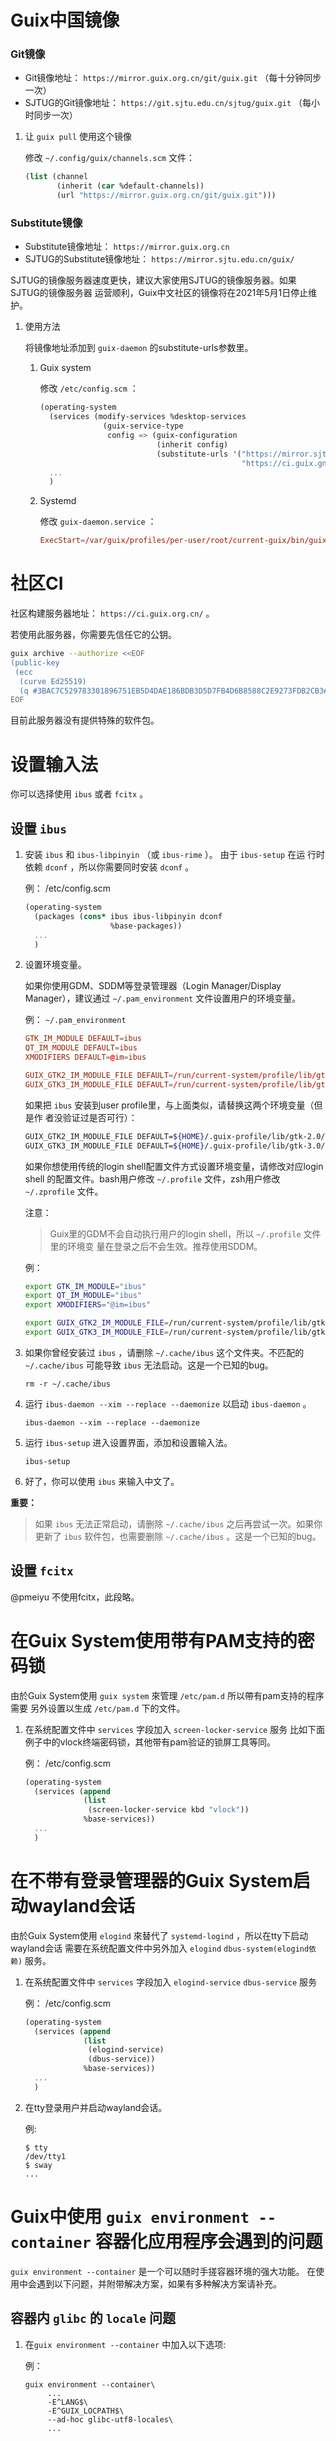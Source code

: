 #+HUGO_BASE_DIR: ..
#+HUGO_SECTION: wiki
#+HUGO_WEIGHT: 0

#+seq_todo: TODO DRAFT DONE
#+property: header-args :eval no

* Guix中国镜像
   :PROPERTIES:
   :EXPORT_FILE_NAME: mirror
   :END:

*** Git镜像

- Git镜像地址： =https://mirror.guix.org.cn/git/guix.git= （每十分钟同步一次）
- SJTUG的Git镜像地址： =https://git.sjtu.edu.cn/sjtug/guix.git= （每小时同步一次）

**** 让 ~guix pull~ 使用这个镜像

修改 =~/.config/guix/channels.scm= 文件：
#+begin_src scheme
  (list (channel
         (inherit (car %default-channels))
         (url "https://mirror.guix.org.cn/git/guix.git")))
#+end_src

*** Substitute镜像

- Substitute镜像地址： =https://mirror.guix.org.cn=
- SJTUG的Substitute镜像地址： =https://mirror.sjtu.edu.cn/guix/=

SJTUG的镜像服务器速度更快，建议大家使用SJTUG的镜像服务器。如果SJTUG的镜像服务器
运营顺利，Guix中文社区的镜像将在2021年5月1日停止维护。

**** 使用方法

将镜像地址添加到 ~guix-daemon~ 的substitute-urls参数里。

***** Guix system

修改 ~/etc/config.scm~ ：
#+begin_src scheme
  (operating-system
    (services (modify-services %desktop-services
                (guix-service-type
                 config => (guix-configuration
                            (inherit config)
                            (substitute-urls '("https://mirror.sjtu.edu.cn/guix/"
                                               "https://ci.guix.gnu.org"))))))
    ...
    )
#+end_src

***** Systemd

修改 ~guix-daemon.service~ ：
#+begin_src conf
  ExecStart=/var/guix/profiles/per-user/root/current-guix/bin/guix-daemon --build-users-group=guixbuild --substitute-urls="https://mirror.sjtu.edu.cn/guix/ https://ci.guix.gnu.org"
#+end_src

* 社区CI
   :PROPERTIES:
   :EXPORT_FILE_NAME: ci
   :END:

社区构建服务器地址： =https://ci.guix.org.cn/= 。

若使用此服务器，你需要先信任它的公钥。
#+begin_src sh
  guix archive --authorize <<EOF
  (public-key
   (ecc
    (curve Ed25519)
    (q #3BAC7C529783301896751EB5D4DAE186BDB3D5D7FB4D6B8588C2E9273FDB2CB3#)))
  EOF
#+end_src

目前此服务器没有提供特殊的软件包。

* 设置输入法
   :PROPERTIES:
   :EXPORT_FILE_NAME: input-method
   :END:

你可以选择使用 ~ibus~ 或者 ~fcitx~ 。

** 设置 ~ibus~
1. 安装 ~ibus~ 和 ~ibus-libpinyin~ （或 ~ibus-rime~ ）。 由于 ~ibus-setup~ 在运
   行时依赖 ~dconf~ ，所以你需要同时安装 ~dconf~ 。

   例： /etc/config.scm
   #+BEGIN_SRC scheme
     (operating-system
       (packages (cons* ibus ibus-libpinyin dconf
                        %base-packages))
       ...
       )
   #+END_SRC

2. 设置环境变量。

   如果你使用GDM、SDDM等登录管理器（Login Manager/Display Manager），建议通过
   =~/.pam_environment= 文件设置用户的环境变量。

   例： =~/.pam_environment=
   #+begin_src conf
     GTK_IM_MODULE DEFAULT=ibus
     QT_IM_MODULE DEFAULT=ibus
     XMODIFIERS DEFAULT=@im=ibus

     GUIX_GTK2_IM_MODULE_FILE DEFAULT=/run/current-system/profile/lib/gtk-2.0/2.10.0/immodules-gtk2.cache
     GUIX_GTK3_IM_MODULE_FILE DEFAULT=/run/current-system/profile/lib/gtk-3.0/3.0.0/immodules-gtk3.cache
   #+end_src

   如果把 ~ibus~ 安装到user profile里，与上面类似，请替换这两个环境变量（但是作
   者没验证过是否可行）：
   #+BEGIN_SRC sh
     GUIX_GTK2_IM_MODULE_FILE DEFAULT=${HOME}/.guix-profile/lib/gtk-2.0/2.10.0/immodules-gtk2.cache
     GUIX_GTK3_IM_MODULE_FILE DEFAULT=${HOME}/.guix-profile/lib/gtk-3.0/3.0.0/immodules-gtk3.cache
   #+END_SRC

   如果你想使用传统的login shell配置文件方式设置环境变量，请修改对应login shell
   的配置文件。bash用户修改 =~/.profile= 文件，zsh用户修改 =~/.zprofile= 文件。

   注意：
   #+begin_quote
     Guix里的GDM不会自动执行用户的login shell，所以 =~/.profile= 文件里的环境变
     量在登录之后不会生效。推荐使用SDDM。
   #+end_quote

   例：
   #+BEGIN_SRC sh
     export GTK_IM_MODULE="ibus"
     export QT_IM_MODULE="ibus"
     export XMODIFIERS="@im=ibus"

     export GUIX_GTK2_IM_MODULE_FILE=/run/current-system/profile/lib/gtk-2.0/2.10.0/immodules-gtk2.cache
     export GUIX_GTK3_IM_MODULE_FILE=/run/current-system/profile/lib/gtk-3.0/3.0.0/immodules-gtk3.cache
   #+END_SRC

3. 如果你曾经安装过 ~ibus~ ，请删除 =~/.cache/ibus= 这个文件夹。不匹配的
   =~/.cache/ibus= 可能导致 ~ibus~ 无法启动。这是一个已知的bug。
   #+BEGIN_SRC shell
     rm -r ~/.cache/ibus
   #+END_SRC

4. 运行 ~ibus-daemon --xim --replace --daemonize~ 以启动 ~ibus-daemon~ 。
   #+BEGIN_SRC shell
     ibus-daemon --xim --replace --daemonize
   #+END_SRC

5. 运行 ~ibus-setup~ 进入设置界面，添加和设置输入法。
   #+BEGIN_SRC shell
     ibus-setup
   #+END_SRC

6. 好了，你可以使用 ~ibus~ 来输入中文了。

*重要：*
#+begin_quote
  如果 ~ibus~ 无法正常启动，请删除 =~/.cache/ibus= 之后再尝试一次。如果你更新了
  ~ibus~ 软件包，也需要删除 =~/.cache/ibus= 。这是一个已知的bug。
#+end_quote

** 设置 ~fcitx~
@pmeiyu 不使用fcitx，此段略。
* 在Guix System使用带有PAM支持的密码锁
   :PROPERTIES:
   :EXPORT_FILE_NAME: locker-with-pam
   :END:

由於Guix System使用 ~guix system~ 來管理 ~/etc/pam.d~ 所以帶有pam支持的程序需要
另外设置以生成 ~/etc/pam.d~ 下的文件。

1. 在系统配置文件中 ~services~ 字段加入 ~screen-locker-service~ 服务
   比如下面例子中的vlock终端密码锁，其他带有pam验证的锁屏工具等同。

   例： /etc/config.scm
   #+BEGIN_SRC scheme
     (operating-system
       (services (append
                  (list
                   (screen-locker-service kbd "vlock"))
                  %base-services))
       ...
       )
   #+END_SRC
* 在不带有登录管理器的Guix System启动wayland会话
   :PROPERTIES:
   :EXPORT_FILE_NAME: wayland-without-login-manager
   :END:

由於Guix System使用 ~elogind~ 來替代了 ~systemd-logind~ ，所以在tty下启动wayland会话
需要在系统配置文件中另外加入 ~elogind~ ~dbus-system(elogind依赖)~  服务。

1. 在系统配置文件中 ~services~ 字段加入 ~elogind-service~ ~dbus-service~ 服务

   例： /etc/config.scm
   #+BEGIN_SRC scheme
     (operating-system
       (services (append
                  (list
                   (elogind-service)
                   (dbus-service))
                  %base-services))
       ...
       )
   #+END_SRC

2. 在tty登录用户并启动wayland会话。

   例:
   #+BEGIN_SRC shell
     $ tty
     /dev/tty1
     $ sway
     ...
   #+END_SRC
* Guix中使用 ~guix environment --container~ 容器化应用程序会遇到的问题
   :PROPERTIES:
   :EXPORT_FILE_NAME: guix-environment-container-setup
   :END:

~guix environment --container~ 是一个可以随时手搓容器环境的强大功能。
在使用中会遇到以下问题，并附带解决方案，如果有多种解决方案请补充。

** 容器内 ~glibc~ 的 ~locale~ 问题

1. 在~guix environment --container~ 中加入以下选项:

   例：
   #+BEGIN_SRC shell
     guix environment --container\
          ...
          -E^LANG$\
          -E^GUIX_LOCPATH$\
          --ad-hoc glibc-utf8-locales\
          ...
   #+END_SRC

** 容器内 ~tls~ 的证书问题

1. 在 ~guix environment --container~ 中加入以下选项:

   例：
   #+BEGIN_SRC shell
     guix environment --container\
          ...
          --expose=/etc/ssl \
          --ad-hoc nss-certs curl\
          ...
   #+END_SRC

*提示：*
#+begin_quote
  加入curl包的原因是它会提供许多tls应用使用的环境变量
#+end_quote
** 容器内访问容器外部的 ~wayland~ 会话
1. 在 ~guix environment --container~ 中加入以下选项:

   例：
   #+BEGIN_SRC shell
     guix environment --container\
          ...
          -E^XDG_RUNTIME_DIR$\
          -E^WAYLAND_DISPLAY$\
          --share=${XDG_RUNTIME_DIR}/${WAYLAND_DISPLAY}\
          ...
   #+END_SRC
** 容器内的字体问题
1. 在~guix environment --container~ 中加入以下选项:

   例：
   #+BEGIN_SRC shell
     guix environment --container\
          ...
          --link-profile
          --ad-hoc fontconfig\
          --ad-hoc font1\
          --ad-hoc font2\
          ...
   #+END_SRC

*警告：*
#+begin_quote
  请确保容器没有包括容器外的${HOME}/.guix-profile
#+end_quote

** 容器内的gtk主题

1. 在~guix environment --container~ 中加入以下选项:

   例：
   #+BEGIN_SRC shell
     guix environment --container\
          ...
          --expose=${HOME}/.gtkrc-2.0\
          --expose=${HOME}/.config/gtk-3.0/settings.ini\
          --ad-hoc gtk-theme1\
          --ad-hoc gtk-theme2\
          ...
          --ad-hoc icon-theme1\
          --ad-hoc icon-theme2\
          ...
   #+END_SRC
* Guix中使用 ~guix system vm~ 会遇到的问题
   :PROPERTIES:
   :EXPORT_FILE_NAME: guix-system-vm-setup
   :END:

** 运行的虚拟机无法写入 ~/gnu/store~

由于虚拟机使用9p文件系统和虚拟机外部主机只读共享/gnu/store下面的部分内容,
所以无法写入 ~/gnu/store~

如果需要独立的Guix System虚拟机请使用~guix system vm-image~生成虚拟机磁盘镜像,
并使用qemu载入启动

** 机器没有图形界面的情况下操纵虚拟机的控制台

有两种解决方法

*** 使用带有图形的机器使用VNC连接到虚拟机的显示器

   #+BEGIN_SRC shell
     # 运行有虚拟机的服务器
     /gnu/store/fs....sa-run-vm.sh -vnc :0
   #+END_SRC

   #+BEGIN_SRC shell
     # 拥有图形和vnc客户端的机器
     vncviewer <服务器的IP> 5900
   #+END_SRC

*警告：*
#+begin_quote
  VNC使用明文传输数据，请使用加密隧道进行连接
#+end_quote

*** 禁用虚拟机的图形界面并使用串口连接到机器的控制台

   在虚拟机系统配置文件中加入串口getty服务:

   例： vm-config.scm
   #+BEGIN_SRC scheme
     (operating-system
       (services (append
                  (list
                   (service mingetty-service-type
                            (mingetty-configuration
                             (tty "ttyS0")))
                  %base-services))
       ...
       )
   #+END_SRC

   在启动命令中加入 ~-nographic~ 选项
   #+BEGIN_SRC shell
     /gnu/store/fs....sa-run-vm.sh -nographic
   #+END_SRC

* Guix中使用纯 ~wayland~ 环境的时候需要设置的
   :PROPERTIES:
   :EXPORT_FILE_NAME: guix-pure-wayland-setup
   :END:

** ~gtk~ 在纯 ~wayland~ 环境中运行

   1. 需要在环境变量中加入以下内容:

      #+BEGIN_SRC shell
        export GDK_BACKEND=wayland
      #+END_SRC

** ~qt~ 在纯 ~wayland~ 环境中运行

   1. 需要在环境变量中加入以下内容:

      #+BEGIN_SRC shell
        export QT_QPA_PLATFORM=wayland
      #+END_SRC

   2. 同时需要在qt软件的profile中安装 ~qtwayland~ 拓展
      以下是启动 ~fcitx5-configtool~ 中的 ~fcitx5-config-qt~ 的示例

      #+BEGIN_SRC shell
        export QT_QPA_PLATFORM=wayland
        guix environment --ad-hoc fcitx5-configtool qtwayland -- fcitx5-config-qt
      #+END_SRC

* Guix中使用 ~guile-studio~ 作为编写 ~guile~ 代码的环境
   :PROPERTIES:
   :EXPORT_FILE_NAME: guix-guile-studio
   :END:

第一次接触Guile可以使用 ~guile-studio~ 来编写 ~guile~ 代码，
它使用GNU Emacs作为编辑器，并集成了编写 ~guile~ 需要的插件，
并提供了开包即用的体验。

** 运行

   可以选择不安装它，它可以随时随地在拥有Guix的环境运行:

   #+BEGIN_SRC shell
     guix environment --ad-hoc emacs-no-x guile-studio -- guile-studio
   #+END_SRC

   也可以安装然后使用它:

   #+BEGIN_SRC shell
     guix package -i guile-studio emacs-no-x
     guile-studio
   #+END_SRC

** 使用

   可以使用方向键来移动光标进行编辑

   以下是一些经常会用到的快捷键:

   概念:

   快捷键: Ctrl = C, Alt/Meta = M
   窗口: ~guile-studio~ 启动的时候会默认创建两个窗口

   如果是新手建议先使用菜单提供的功能进行 ~打开/编辑/保存/保存~ 文件

   | 快捷键  | 功能                                  |
   |---------+---------------------------------------|
   | F10     | 打开菜单                              |
   | C+x o   | 切换到屏幕上的其他窗口                |
   | C+x 1   | 关闭当前窗口                          |
   | C+x 2   | 横向分割出一个窗口                    |
   | C+x 3   | 竖向分割出一个窗口                    |
   | C+Space | 开始选中内容                          |
   | Tab     | 选中内容并按下Tab，可以进行代码格式化 |
   | C+g     | 取消选中的内容                        |

   更多请查阅 GNU Emacs 的文档

* 在GuixSystem使用 ~kmscon~ 显示中文内容
   :PROPERTIES:
   :EXPORT_FILE_NAME: guix-system-use-kmscon
   :END:

   对于不需要图形环境的机器，可以选择 ~kmscon~ 服务来显示中文内容

   1. 在系统配置文件中添加以下内容:

      #+BEGIN_SRC scheme
        (operating-system
         (services (append
                    (list
                     (service kmscon-service-type
                      (kmscon-configuration
                       (virtual-terminal "tty5"))))  ; 这里更换为需要的tty
                    %base-services))
         ...
         )
      #+END_SRC

** 更多的字符显示支持

   写此博客的时候 ~kmscon~ 服务并未加入pango的字体选择功能，
   但是可以使用 ~unifont~ 字体引擎来获得更多字符显示的支持，

   #+BEGIN_SRC scheme
     (operating-system
      (services (append
                 (list
                  (service kmscon-service-type
                           (kmscon-configuration
                            ...
                            (virtual-terminal "tty5")
                            (font-engine "unifont")))) ; 使用unifont
                           %base-services))
                 ...
                 )
   #+END_SRC

* 使用 ~fdm~ ~mutt~ ~msmtp~ 设置简易的邮件环境
   :PROPERTIES:
   :EXPORT_FILE_NAME: fdm-mutt-msmtp-mail-env
   :END:

   作为Guix用户应该懂得如何使用邮件列表进行讨论

   | 软件   | 作用                       |
   |--------+----------------------------|
   | fdm    | 收邮件，过滤邮件，分类邮件 |
   | mutt   | 管理邮件                   |
   | msmtp  | 发邮件                     |
   | 编辑器 | 编写邮件                   |
   | 阅读器 | 阅读邮件                   |

   对于编辑器和阅读器，纯文本邮件并不会有太多的限制，
   可以自由选择自己喜欢的编辑器或阅读器。

** 安装

   安装软件包:
   #+BEGIN_SRC shell
     guix package -i fdm mutt msmtp
   #+END_SRC

   安装需要的编辑器和阅读器，这个示例使用 ~emacs~:
   #+BEGIN_SRC shell
     guix package -i emacs-no-x
   #+END_SRC

** 配置

   这里的例子有一个约定:

   ~${HOME}/Mail~ 作为本地邮件的存放位置，从远程服务器下载的邮件都会存放在这里。

   1. fdm
      创建一个配置文件:

      #+BEGIN_SRC shell
        umask 077 # 更严格安全的权限
        touch ~/.fdm.conf
      #+END_SRC

      并写入:

      #+BEGIN_SRC text
        ## .fdm.conf
        # 默认收件箱
        action "inbox" maildir "%h/Mail/inbox"
        # guix相关邮件收件箱
        action "guix" maildir "%h/Mail/guix"

        # 请取消注释并修改需要的内容
        # 账户设置 POP3
        #account "账户名" pop3s server "POP3服务器"
        # 账户设置 IMAP
        #account "账户名" imaps server "IMAP服务器"
        # 登录需要的
        #user "用户名" pass "密码"

        # 将带有 guix 内容的邮件放至guix收件箱
        match "guix" in headers action "guix"
        match "guix" in body action "guix"

        # 将其他邮件放至inbox
        match all action "inbox"
      #+END_SRC

    2. msmtp
       创建一个配置文件:

      #+BEGIN_SRC shell
        umask 077 # 更严格安全的权限
        touch ~/.msmtprc
      #+END_SRC

      并写入:

      #+BEGIN_SRC text
        account default
        host SMTP服务器
        protocol smtp
        auth on
        from 邮箱地址
        user 登录所需用户名，通常和邮箱地址相同
        password 密码
        tls on
        tls_starttls on
      #+END_SRC

    3. mutt

       #+BEGIN_SRC shell
         umask 077 # 更严格安全的权限
         touch ~/.muttrc
       #+END_SRC

      并写入:

      #+BEGIN_SRC text
        # 本地邮箱的设置
        set folder=~/Mail
        set mbox=+mbox
        set spoolfile=+inbox
        set record=+sent
        set sort=threads # 邮件列表建议的显示方式
        set postponed=+drafts
        set mbox_type=Maildir
        mailboxes +inbox

        # 这里示例使用Emacs作为阅读器和编辑器
        set editor='emacsclient -nw'
        set pager='emacsclient -nw'

        # 发送邮件的命令
        set sendmail="msmtp"
      #+END_SRC

** 使用

   使用流程如下:

   1. 收邮件

      #+BEGIN_SRC shell
        fdm -v fetch
      #+END_SRC

   2. 看邮件

      #+BEGIN_SRC shell
        mutt
      #+END_SRC

      使用快捷键 ~c~ 切换邮件的分类。
      使用 j/k 或者方向键移动光标。
      使用回车查看邮件邮件编辑器退出后会询问下一步的命令，
      一般输入 ~q~ 来回到列表，或者 ~j/k~ 来看上一个/下一个邮件。
      使用快捷键 ~d~ 为邮件添加删除标志，然后使用快捷键 ~$~ 提交更改删除它们。

   3. 发邮件

      #+BEGIN_SRC shell
        mutt
      #+END_SRC

      进入 ~mutt~ 之后使用快捷键 ~m~ 按照提示填写信息，之后会调用编辑器打开，
      保存关闭之后按照提示信息发送

      回复一个邮件时需要移动光标到这个邮件上使用快捷键 ~r~ 进行回复

** 邮件列表注意事项

   发送邮件到邮件列表之前通常需要订阅才可以送达至邮件列表
* 在GuixSystem中设置Gnome桌面和ibus输入法
   :PROPERTIES:
   :EXPORT_FILE_NAME: guix-system-gnome-ibus
   :END:

   让中文用户止步的通常是难以设置的桌面环境和输入法

   下文提供现成的Gnome环境+IBUS输入法的设置

** 设置系统服务

   1. 在系统配置文件中添加以下内容:

      #+BEGIN_SRC scheme
        (operating-system
         (services (append
                    (list
                         (service gnome-desktop-service-type)
                    %desktop-services))
         ...
         )
      #+END_SRC

** 设置系统包

   1. 在系统配置文件中添加以下内容:

      #+BEGIN_SRC scheme
        (operating-system
         (packages
          (append
           (list
            ibus ibus-rime dconf ;; 输入法
            font-gnu-unifont ;; 中文字体
           %base-packages))
         ...
         )
      #+END_SRC

** 用户的设置

    1. 可以使用 ~guix home~ 功能来设置环境

       在 ~guix home~ 配置文件加入以下内容:

       #+BEGIN_SRC scheme
         (home-environment
          (services
           (list
            (service home-bash-service-type
                 (home-bash-configuration
                   (guix-defaults? #t)
                   (environment-variables
                     `(
                       ;; IBUS 输入法
                       ("GTK_IM_MODULE" . "ibus")
                       ("QT_IM_MODULE" . "ibus")
                       ("XMODIFILERS" . "@im=ibus")
                       ("GUIX_GTK2_IM_MODULE_FILE" .  "/run/current-system/profile/lib/gtk-2.0/2.10.0/immodules-gtk2.cache")
                       ("GUIX_GTK3_IM_MODULE_FILE" .  "/run/current-system/profile/lib/gtk-3.0/3.0.0/immodules-gtk3.cache")
                       ))))
                 ...
                ))
            ...
         )
       #+END_SRC

** 结束

   1. 使用 ~guix system reconfigure~ 命令重新配置系统

   2. 使用 ~guix home reconfigure~ 命令重新配置HOME

   3. 登出，然后重新登入

   4. 进入 Gnome 的 Settings 添加 rime 输入法方案

   5. 使用 Super+Space 激活输入法，输入中文

* 使用 ~GNU Emacs + sdcv~ 阅读外语文档
   :PROPERTIES:
   :EXPORT_FILE_NAME: emacs-sdcv-translate
   :END:

使用Guix通常要阅读大量的外语文档

可以使用 ~GNU Emacs~ 和 ~sdcv~ 来翻译单词

** 安装需要的包

#+BEGIN_SRC shell
$ guix install emacs emacs-sdcv sdcv
#+END_SRC

** Emacs需要的设置

在 ~init.el~ 中加入以下内容:

#+BEGIN_SRC lisp
;; 词典查询
(global-set-key (kbd "<f8>") 'sdcv-search-pointer)
#+END_SRC

** 安装词典文件

在 ~$HOME/.stardict/dic/~ 目录下放入stardict词典:

#+BEGIN_SRC shell
$ cp -r stardict-dictname-version/ $HOME/.stardict/dict/
#+END_SRC

目前为止Guix中并未打包词典文件，这里列举几个可以下载的地址:

 1. ECDICT:
  https://github.com/skywind3000/ECDICT

 2. 胡正的页面:
  待补充

** 使用

#+BEGIN_SRC shell
$ emacs # 启动你的Emacs
#+END_SRC

1. 使用eww或者info打开你的外文文档
2. 将光标移动到需要翻译的单词上面
3. 按下F8

** 效率

你会发现使用纯键盘操作会很累，建议使用鼠标来配合使用:

使用鼠标左键单击将光标移动到需要翻译的单词内

使用F8翻译内容

更方便的方法:

翻译鼠标左键单击的地方

#+BEGIN_SRC lisp
(global-set-key (kbd "<mouse-1>") 'sdcv-search-pointer)
#+END_SRC
